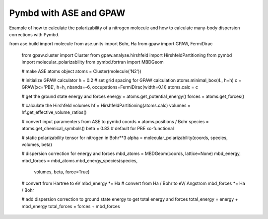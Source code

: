 .. _examples:

=======================
Pymbd with ASE and GPAW
=======================

Example of how to calculate the polarizability of a nitrogen molecule
and how to calculate many-body dispersion corrections with Pymbd.


.. code:: python
from ase.build import molecule
from ase.units import Bohr, Ha
from gpaw import GPAW, FermiDirac
    from gpaw.cluster import Cluster
    from gpaw.analyse.hirshfeld import HirshfeldPartitioning
    from pymbd import molecular_polarizability
    from pymbd.fortran import MBDGeom

    # make ASE atoms object
    atoms = Cluster(molecule('N2'))

    # initialize GPAW calculator
    h = 0.2  # set grid spacing for GPAW calculation
    atoms.minimal_box(4., h=h)
    c = GPAW(xc='PBE', h=h, nbands=-6, occupations=FermiDirac(width=0.1))
    atoms.calc = c

    # get the ground state energy and forces
    energy = atoms.get_potential_energy()
    forces = atoms.get_forces()
    
    # calculate the Hirshfeld volumes
    hf = HirshfeldPartitioning(atoms.calc)
    volumes = hf.get_effective_volume_ratios()

    # convert input paramenters from ASE to pymbd
    coords = atoms.positions / Bohr
    species = atoms.get_chemical_symbols()
    beta = 0.83  # default for PBE xc-functional

    # static polarizability tensor for nitrogen in Bohr**3
    alpha = molecular_polarizability(coords, species, volumes, beta)
    
    # dispersion correction for energy and forces
    mbd_atoms = MBDGeom(coords, lattice=None)
    mbd_energy, mbd_forces = mbd_atoms.mbd_energy_species(species,
                                                volumes,
                                                beta,
                                                force=True)

    # convert from Hartree to eV
    mbd_energy *= Ha
    # convert from Ha / Bohr to eV/ Angstrom
    mbd_forces *= Ha / Bohr

    # add dispersion correction to ground state energy to get total energy and forces
    total_energy = energy + mbd_energy
    total_forces = forces + mbd_forces
